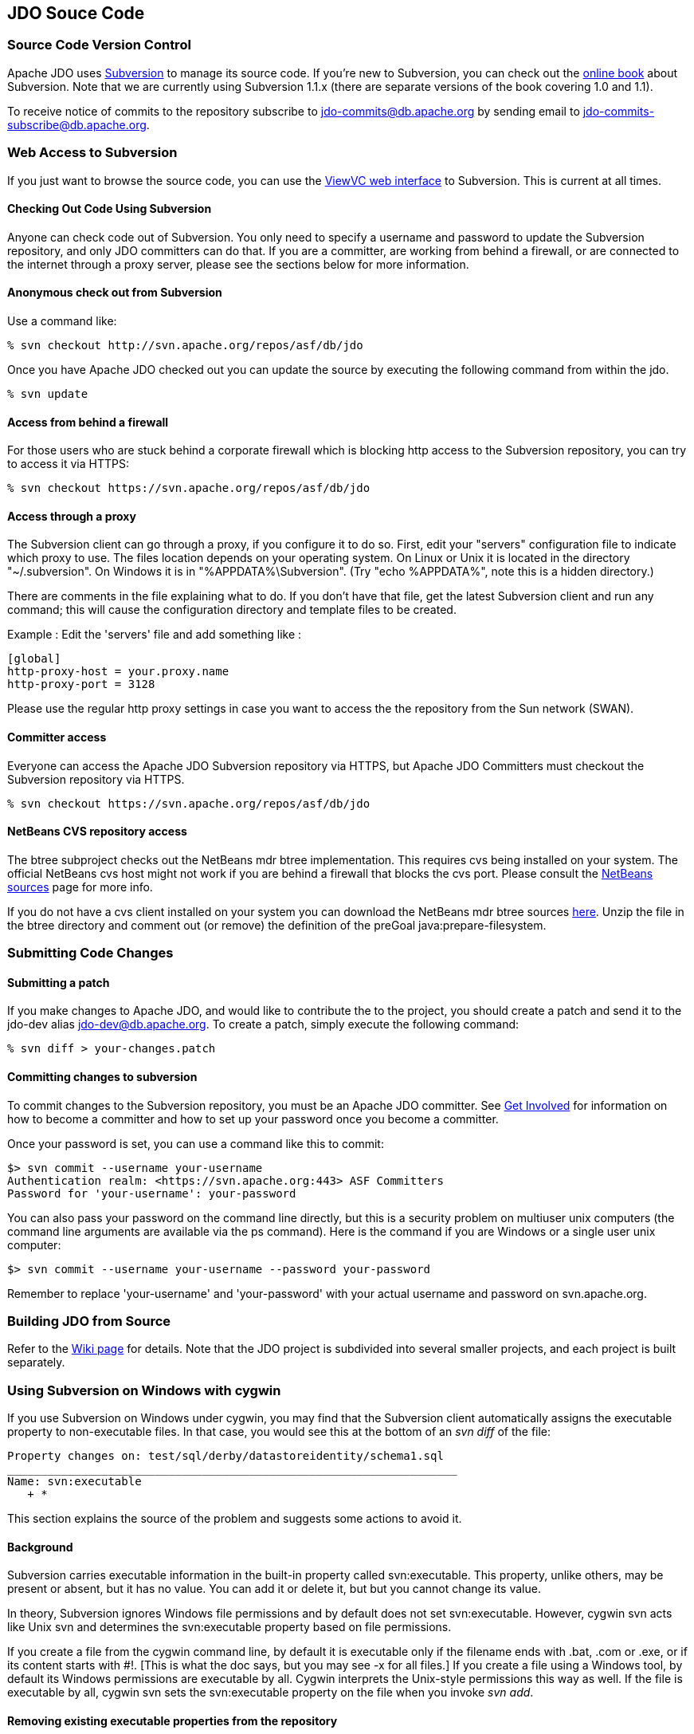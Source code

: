:_basedir: 
:_imagesdir: images/
:grid: cols
:development:

[[index]]

== JDO Souce Codeanchor:JDO_Source_Code[]

=== Source Code Version Controlanchor:Source_Code_Version_Control[]

Apache JDO uses http://subversion.tigris.org[Subversion] to manage its
source code. If you're new to Subversion, you can check out the
http://svnbook.red-bean.com/[online book] about Subversion. Note that we
are currently using Subversion 1.1.x (there are separate versions of the
book covering 1.0 and 1.1).

To receive notice of commits to the repository subscribe to
jdo-commits@db.apache.org by sending email to
jdo-commits-subscribe@db.apache.org.

=== Web Access to Subversionanchor:Web_Access_to_Subversion[]

If you just want to browse the source code, you can use the
https://svn.apache.org/viewvc/db/jdo[ViewVC web interface] to
Subversion. This is current at all times.

==== Checking Out Code Using Subversionanchor:Checking_Out_Code_Using_Subversion[]

Anyone can check code out of Subversion. You only need to specify a
username and password to update the Subversion repository, and only JDO
committers can do that. If you are a committer, are working from behind
a firewall, or are connected to the internet through a proxy server,
please see the sections below for more information.

==== Anonymous check out from Subversionanchor:Anonymous_check_out_from_Subversion[]

Use a command like:

....
% svn checkout http://svn.apache.org/repos/asf/db/jdo 
....

Once you have Apache JDO checked out you can update the source by
executing the following command from within the jdo.

....
% svn update
....

==== Access from behind a firewallanchor:Access_from_behind_a_firewall[]

For those users who are stuck behind a corporate firewall which is
blocking http access to the Subversion repository, you can try to access
it via HTTPS:

....
% svn checkout https://svn.apache.org/repos/asf/db/jdo
....

==== Access through a proxyanchor:Access_through_a_proxy[]

The Subversion client can go through a proxy, if you configure it to do
so. First, edit your "servers" configuration file to indicate which
proxy to use. The files location depends on your operating system. On
Linux or Unix it is located in the directory "~/.subversion". On Windows
it is in "%APPDATA%\Subversion". (Try "echo %APPDATA%", note this is a
hidden directory.)

There are comments in the file explaining what to do. If you don't have
that file, get the latest Subversion client and run any command; this
will cause the configuration directory and template files to be created.

Example : Edit the 'servers' file and add something like :

....
[global]
http-proxy-host = your.proxy.name
http-proxy-port = 3128
....

Please use the regular http proxy settings in case you want to access
the the repository from the Sun network (SWAN).

==== Committer accessanchor:Committer_access[]

Everyone can access the Apache JDO Subversion repository via HTTPS, but
Apache JDO Committers must checkout the Subversion repository via HTTPS.

....
% svn checkout https://svn.apache.org/repos/asf/db/jdo
....

==== NetBeans CVS repository accessanchor:NetBeans_CVS_repository_access[]

The btree subproject checks out the NetBeans mdr btree implementation.
This requires cvs being installed on your system. The official NetBeans
cvs host might not work if you are behind a firewall that blocks the cvs
port. Please consult the
http://www.netbeans.org/community/sources[NetBeans sources] page for
more info.

If you do not have a cvs client installed on your system you can
download the NetBeans mdr btree sources
link:/jdo-data/attachments/SubversionRepository/attachments/netbeans-mdr-btree.zip[here].
Unzip the file in the btree directory and comment out (or remove) the
definition of the preGoal java:prepare-filesystem.

=== Submitting Code Changesanchor:Submitting_Code_Changes[]

==== Submitting a patchanchor:Submitting_a_patch[]

If you make changes to Apache JDO, and would like to contribute the to
the project, you should create a patch and send it to the jdo-dev alias
jdo-dev@db.apache.org. To create a patch, simply execute the following
command:

....
% svn diff > your-changes.patch
....

==== Committing changes to subversionanchor:Committing_changes_to_subversion[]

To commit changes to the Subversion repository, you must be an Apache
JDO committer. See link:get-involved.html[Get Involved] for information
on how to become a committer and how to set up your password once you
become a committer.

Once your password is set, you can use a command like this to commit:

....
$> svn commit --username your-username
Authentication realm: <https://svn.apache.org:443> ASF Committers
Password for 'your-username': your-password
....

You can also pass your password on the command line directly, but this
is a security problem on multiuser unix computers (the command line
arguments are available via the ps command). Here is the command if you
are Windows or a single user unix computer:

....
$> svn commit --username your-username --password your-password
....

Remember to replace 'your-username' and 'your-password' with your actual
username and password on svn.apache.org.

=== Building JDO from Sourceanchor:Building_JDO_from_Source[]

Refer to the http://wiki.apache.org/jdo/FrontPage[Wiki page] for
details. Note that the JDO project is subdivided into several smaller
projects, and each project is built separately.

=== Using Subversion on Windows with cygwinanchor:Using_Subversion_on_Windows_with_cygwin[]

If you use Subversion on Windows under cygwin, you may find that the
Subversion client automatically assigns the executable property to
non-executable files. In that case, you would see this at the bottom of
an _svn diff_ of the file:

....
Property changes on: test/sql/derby/datastoreidentity/schema1.sql
___________________________________________________________________
Name: svn:executable
   + *
....

This section explains the source of the problem and suggests some
actions to avoid it.

==== Backgroundanchor:Background[]

Subversion carries executable information in the built-in property
called svn:executable. This property, unlike others, may be present or
absent, but it has no value. You can add it or delete it, but but you
cannot change its value.

In theory, Subversion ignores Windows file permissions and by default
does not set svn:executable. However, cygwin svn acts like Unix svn and
determines the svn:executable property based on file permissions.

If you create a file from the cygwin command line, by default it is
executable only if the filename ends with .bat, .com or .exe, or if its
content starts with #!. [This is what the doc says, but you may see -x
for all files.] If you create a file using a Windows tool, by default
its Windows permissions are executable by all. Cygwin interprets the
Unix-style permissions this way as well. If the file is executable by
all, cygwin svn sets the svn:executable property on the file when you
invoke _svn add_.

==== Removing existing executable properties from the repositoryanchor:Removing_existing_executable_properties_from_the_repository[]

You can use svn propdel to remove the svn:executable property from your
working copy.

....
    svn propdel -R svn:executable .
....

will recursively remove the svn:executable property from all of the
files below the current directory. You can use this and commit the files
to clean the repository if necessary.

==== Preventing Subversion from adding unwanted executable propertiesanchor:Preventing_Subversion_from_adding_unwanted_executable_properties[]

Windows/cygwin users who don't want to have to think about using _svn
propdel_ or _chmod_ on each added file can use a non-cygwin version of
svn. The Subversion 1.2.3 Win32 binaries, downloadable from the link at
the bottom of http://subversion.tigris.org/project_packages.html, appear
to work well. After installation add the svn.exe location to your
Windows PATH variable. If you are switching from cygwin svn to Win32 svn

[arabic]
. Remove the subversion component from your cygwin installation because
when svn is invoked from a cygwin window, the cygwin version is found
even if your cygwin/bin directory is later on the path. (In the Select
Packages window of the setup wizard, navigate to the subversion package
in the Devel. category. Click on the status icon until Uninstall is
displayed. Click next and continue through the wizard until installation
is complete.)
. Copy the servers file and the auth folder from the sygwin
~/.subversion directory to C:\Documents and Settings\<user>\Application
Data\Subversion used by Win32 subversion.

Note that windows svn uses backslash as the path separator when
displaying file names. You cannot just copy and paste this file name to
another svn command when running from within a cygwin shell. You need to
enclose the file name into double quotes.

Alternatively, Windows users can set file permissions in Windows
Explorer. (Right-click on the top-level folder & select Properties.
Select the Security tab. Click Advanced. Remove all instances of Read &
Execute from the Permission Entries. Click "Reset permissions on all
child objects and enable propogations of inheritable permissions". Click
Apply. OK. OK.) You will have to do this again when you do a clean
checkout to a new directory.

